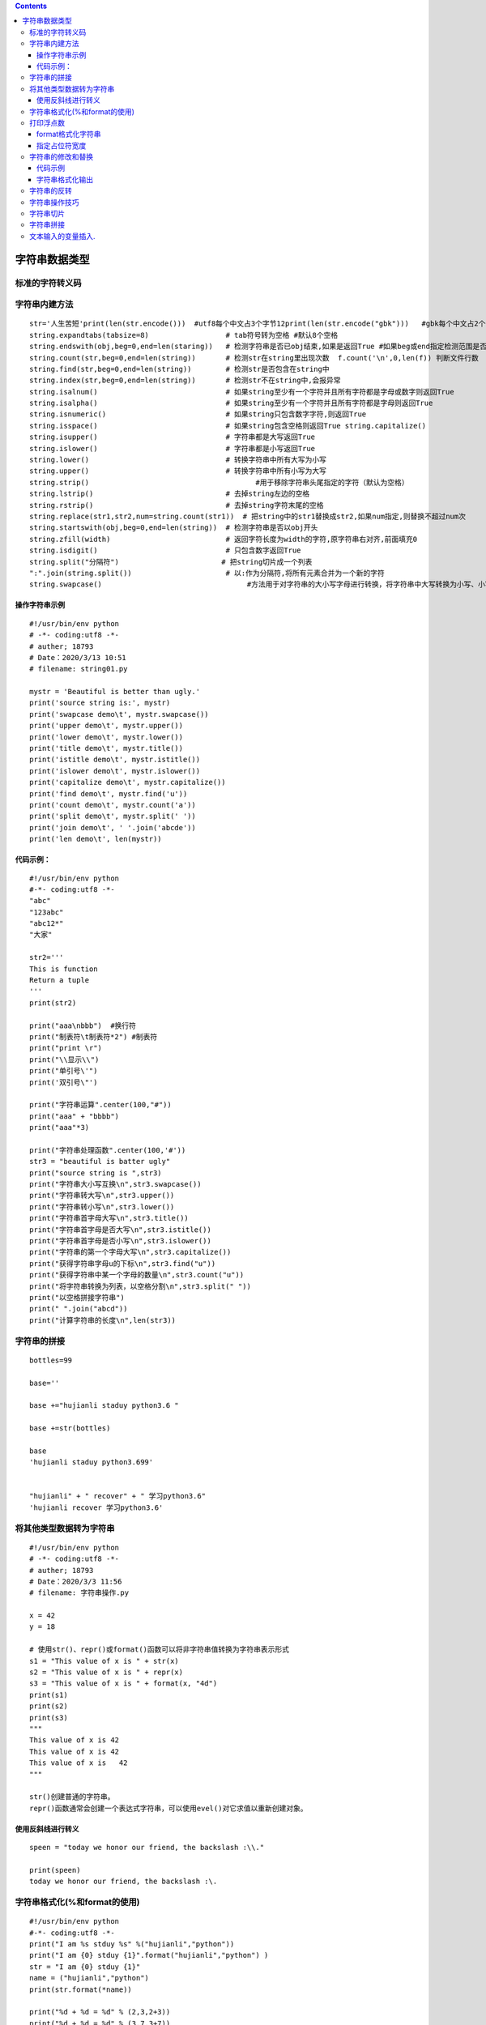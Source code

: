 .. contents::
   :depth: 3
..

字符串数据类型
==============

标准的字符转义码
----------------

|image0|

字符串内建方法
--------------

::


   str='人生苦短'print(len(str.encode()))  #utf8每个中文占3个字节12print(len(str.encode("gbk")))   #gbk每个中文占2个字节8
   string.expandtabs(tabsize=8)                  # tab符号转为空格 #默认8个空格
   string.endswith(obj,beg=0,end=len(staring))   # 检测字符串是否已obj结束,如果是返回True #如果beg或end指定检测范围是否已obj结束
   string.count(str,beg=0,end=len(string))       # 检测str在string里出现次数  f.count('\n',0,len(f)) 判断文件行数
   string.find(str,beg=0,end=len(string))        # 检测str是否包含在string中
   string.index(str,beg=0,end=len(string))       # 检测str不在string中,会报异常
   string.isalnum()                              # 如果string至少有一个字符并且所有字符都是字母或数字则返回True
   string.isalpha()                              # 如果string至少有一个字符并且所有字符都是字母则返回True
   string.isnumeric()                            # 如果string只包含数字字符,则返回True
   string.isspace()                              # 如果string包含空格则返回True string.capitalize()                           #首字母小写转化为大写
   string.isupper()                              # 字符串都是大写返回True
   string.islower()                              # 字符串都是小写返回True
   string.lower()                                # 转换字符串中所有大写为小写
   string.upper()                                # 转换字符串中所有小写为大写
   string.strip()                                       #用于移除字符串头尾指定的字符（默认为空格）
   string.lstrip()                               # 去掉string左边的空格
   string.rstrip()                               # 去掉string字符末尾的空格
   string.replace(str1,str2,num=string.count(str1))  # 把string中的str1替换成str2,如果num指定,则替换不超过num次
   string.startswith(obj,beg=0,end=len(string))  # 检测字符串是否以obj开头
   string.zfill(width)                           # 返回字符长度为width的字符,原字符串右对齐,前面填充0
   string.isdigit()                              # 只包含数字返回True
   string.split("分隔符")                        # 把string切片成一个列表
   ":".join(string.split())                      # 以:作为分隔符,将所有元素合并为一个新的字符
   string.swapcase()                                  #方法用于对字符串的大小写字母进行转换，将字符串中大写转换为小写、小写转换为大写。

操作字符串示例
~~~~~~~~~~~~~~

::

   #!/usr/bin/env python
   # -*- coding:utf8 -*-
   # auther; 18793
   # Date：2020/3/13 10:51
   # filename: string01.py

   mystr = 'Beautiful is better than ugly.'
   print('source string is:', mystr)
   print('swapcase demo\t', mystr.swapcase())
   print('upper demo\t', mystr.upper())
   print('lower demo\t', mystr.lower())
   print('title demo\t', mystr.title())
   print('istitle demo\t', mystr.istitle())
   print('islower demo\t', mystr.islower())
   print('capitalize demo\t', mystr.capitalize())
   print('find demo\t', mystr.find('u'))
   print('count demo\t', mystr.count('a'))
   print('split demo\t', mystr.split(' '))
   print('join demo\t', ' '.join('abcde'))
   print('len demo\t', len(mystr))

代码示例：
~~~~~~~~~~

::

   #!/usr/bin/env python
   #-*- coding:utf8 -*-
   "abc"
   "123abc"
   "abc12*"
   "大家"

   str2='''
   This is function
   Return a tuple
   '''
   print(str2)

   print("aaa\nbbb")  #换行符
   print("制表符\t制表符*2") #制表符
   print("print \r")
   print("\\显示\\")
   print("单引号\'")
   print('双引号\"')

   print("字符串运算".center(100,"#"))
   print("aaa" + "bbbb")
   print("aaa"*3)

   print("字符串处理函数".center(100,'#'))
   str3 = "beautiful is batter ugly"
   print("source string is ",str3)
   print("字符串大小写互换\n",str3.swapcase())
   print("字符串转大写\n",str3.upper())
   print("字符串转小写\n",str3.lower())
   print("字符串首字母大写\n",str3.title())
   print("字符串首字母是否大写\n",str3.istitle())
   print("字符串首字母是否小写\n",str3.islower())
   print("字符串的第一个字母大写\n",str3.capitalize())
   print("获得字符串字母u的下标\n",str3.find("u"))
   print("获得字符串中某一个字母的数量\n",str3.count("u"))
   print("将字符串转换为列表，以空格分割\n",str3.split(" "))
   print("以空格拼接字符串")
   print(" ".join("abcd"))
   print("计算字符串的长度\n",len(str3))

字符串的拼接
------------

::

   bottles=99

   base=''

   base +="hujianli staduy python3.6 "

   base +=str(bottles)

   base
   'hujianli staduy python3.699'


   "hujianli" + " recover" + " 学习python3.6"
   'hujianli recover 学习python3.6'

将其他类型数据转为字符串
------------------------

::

   #!/usr/bin/env python
   # -*- coding:utf8 -*-
   # auther; 18793
   # Date：2020/3/3 11:56
   # filename: 字符串操作.py

   x = 42
   y = 18

   # 使用str()、repr()或format()函数可以将非字符串值转换为字符串表示形式
   s1 = "This value of x is " + str(x)
   s2 = "This value of x is " + repr(x)
   s3 = "This value of x is " + format(x, "4d")
   print(s1)
   print(s2)
   print(s3)
   """
   This value of x is 42
   This value of x is 42
   This value of x is   42
   """

   str()创建普通的字符串。
   repr()函数通常会创建一个表达式字符串，可以使用evel()对它求值以重新创建对象。

使用反斜线进行转义
~~~~~~~~~~~~~~~~~~

::

   speen = "today we honor our friend, the backslash :\\."

   print(speen)
   today we honor our friend, the backslash :\.

字符串格式化(%和format的使用)
-----------------------------

::

   #!/usr/bin/env python
   #-*- coding:utf8 -*-
   print("I am %s stduy %s" %("hujianli","python"))
   print("I am {0} stduy {1}".format("hujianli","python") )
   str = "I am {0} stduy {1}"
   name = ("hujianli","python")
   print(str.format(*name))

   print("%d + %d = %d" % (2,3,2+3))
   print("%d + %d = %d" % (3,7,3+7))


   print(" 分割线 ".center(100,"*"))

   template = '编号:%09d\t 公司名称：%s \t 官网 ：http://www.%s.com'
   arg1 = (7, "xxx方", "futong")
   print(template%arg1)

   template2 = "编号:{:0>9s}\t公司名称：{:s} \t 官网:http://www.{:s}.com "
   context1 = template2.format("7", "百度", "baidu")
   print(context1)

   print("".center(100, "*"))

打印浮点数
----------

::

   number = 123
   print("%f" % number)
   print("%.2f" % number)
   print("%.4f" % number)
   print()

   print("{:.2f}".format(number))
   print("{:+.2f}".format(number))


   print("圆周率PI 的值为：%.2f" % 3.14)
   print("圆周率PI 的值为：%10f" % 3.141593)  #字段宽度为10
   print("保留2位小数，圆周率PI 的值为：%10.2f" % 3.141593)  #字段宽度为10，字符串占据4个
   print("保留2位小数， 圆周率PI的值为：%.2f" % 3.141593)   #输出，没有字段宽度参数
   print("字符串精度获取：%.5s " % ('hello world'))    #打印字符串前5个字符

format格式化字符串
~~~~~~~~~~~~~~~~~~

一对一填充
^^^^^^^^^^

::

   print('我正在学习:{}'.format('python基础知识'))

多对多填充
^^^^^^^^^^

.. code:: python

   print("我正在学习：{}中的{}".format("python数据分析","python基础知识"))

浮点数设置
^^^^^^^^^^

.2f表示以浮点型展示，且显示小数点后两位，也可以是.3f或者其他
''''''''''''''''''''''''''''''''''''''''''''''''''''''''''''

.. code:: python

   print("{}约{:.2f}亿".format("2018年中国单身人数",2))

百分数设置
^^^^^^^^^^

.2%表示以百分比的形式展示，且展示小数点后两位，也可以是.3%或者其他。
''''''''''''''''''''''''''''''''''''''''''''''''''''''''''''''''''''

.. code:: python

   print("中国男性占总人口的比例:{:.2%}".format(0.519))

指定占位符宽度
~~~~~~~~~~~~~~

::

   print("".center(100, "*"))
   number = "ABCDE"
   print("%6s" % number)
   print("%06s" % number)
   print("%8s" % number)

字符串的修改和替换
------------------

.. _代码示例-1:

代码示例
~~~~~~~~

::

   #!/usr/bin/env python
   #-*- coding:utf8 -*-
   s = 'spammy'
   S = s[:3] + 'xx' + s[5:]
   print(S)

   print(s.replace('mm','xx'))

   hu = 'aa$bb$cc$dd'.replace('$', 'SPAM')
   print(hu)

   S = 'xxxxSPAMxxxxSPAMxxxx'

   where = S.find("SPAM")
   S = S[:where] + 'EGGS' + S[(where+4):]
   print(S)


   S = 'xxxxSPAMxxxxSPAMxxxx'
   print(S.replace("SPAM","EGGS",1))

字符串格式化输出
~~~~~~~~~~~~~~~~

.. _代码示例-2:

代码示例
^^^^^^^^

::

   #!/usr/bin/env python
   #-*- coding:utf8 -*-
   print("I am %s stduy %s" %("hujianli","python"))
   print("I am {0} stduy {1}".format("hujianli","python") )
   str = "I am {0} stduy {1}"
   name = ("hujianli","python")
   print(str.format(*name))

   print("%d + %d = %d" % (2,3,2+3))
   print("%d + %d = %d" % (3,7,3+7))


   print(" 分割线 ".center(100,"*"))

   template = '编号:%09d\t 公司名称：%s \t 官网 ：http://www.%s.com'
   arg1 = (7, "xxx方", "futong")
   print(template%arg1)

   template2 = "编号:{:0>9s}\t公司名称：{:s} \t 官网:http://www.{:s}.com "
   context1 = template2.format("7", "百度", "baidu")
   print(context1)

::


   占位符 说明
   %s  字符串(采用str()的显示)
   %r  字符串(采用repr()的显示)
   %c  单个字符
   %b  二进制整数
   %d  十进制整数
   %i  十进制整数
   %o  八进制整数
   %x  十六进制整数
   %e  指数 (基底写为e)
   %E  指数 (基底写为E)
   %f  浮点数
   %F  浮点数，与上相同
   %g  指数(e)或浮点数 (根据显示长度)
   %G  指数(E)或浮点数 (根据显示长度)




   print("hello,%s" % "world")
   print('小智今年 %s 岁了' % 18)

   print('小智今年 %s 岁了' % 19)
   print('小智今年 %d 岁了' % 20)

   print("圆周率PI 的值为 %.2f" % 3.14)

   # 输出类似1.23%这样的结果
   print("小智的识别能力比去年提高了:%.2f" % 1.25+"%")

   print("小智的识别能力比去年提高了:%.2f%%" % 1.26 )
   # 输出百分号
   print("输出百分号:%s" % "%")


   # 字符串格式化元组
   print("今年是%s年，奥运会第%s，中国获得%d枚金牌" % ('2016', '10', 20))

   # 宽度和精度
   print("圆周率PI 的值为：%10f" % 3.1415926)
   print("保留2位小数，圆周率PI 的值为：%10.2f " % 3.1415926)
   print("字符串精度获取：%.5s" % ("hello world") )

   print ('从元组中获取字符串精度：%*.*s' % (10,5,'hello world'))
   print ('从元组中获取字符串精度：%.*s' % (5, 'hello world'))

   #符号、对齐和0填充
   print ('圆周率PI 的值为：%010.2f' % 3.141593)

   #减号（-）用来左对齐数值
   print ('圆周率PI 的值为：%10.2f' % 3.14)
   print ('圆周率PI 的值为：%-10.2f' % 3.14)

   # 加号（+）表示无论是正数还是负数都表示出符号
   print(('宽度前加加号：%+5d'%10)+'\n'+('宽度前加加号：%+5d'%-10))

|image1|

示例
^^^^

::



   In [2]: print("Suzhou is more than %d years. %s lives in here." % (2500, "qiwsir"))
   Suzhou is more than 2500 years. qiwsir lives in here.

::

   python非常提倡的string.format()的格式化方法，其中{索引值}作为占位符

|image2|

::


   In [3]: print("my name is {name}, age is {age}".format(name="hujianli",age="22"))
   my name is hujianli, age is 22


   In [3]: print("my name is {name}, age is {age}".format(name="hujianli",age="22"))
   my name is hujianli, age is 22


   In [6]: str="my name is {0}"
   In [7]: str.format("hu")
   Out[7]: 'my name is hu'


   #字典格式化
   In [8]: lang = "python"
   In [10]: print("I LOVE %(program)s" % {'program':lang})
   I LOVE python

   In [1]: '{0:!^20s}'.format('BIG SALE')
   Out[1]: '!!!!!!BIG SALE!!!!!!'

::

   text = "hello world"
   print(text.ljust(20))

   print(text.rjust(20))

   print(text.center(20))
   print()
   print("增加填充字段")
   print()
   print(text.rjust(20, "-"))
   print(text.ljust(20, "-"))
   print(text.center(20, "-"))
   print()
   print("format的使用")
   print()
   print(format(text, ">20"))
   print(format(text, "<20"))
   print(format(text, "^20"))

   print(format(text, "*>20"))
   print(format(text, "*<20"))
   print(format(text, "*^20"))

   print()
   print("格式化多个值")
   print()
   print("{:>10s} {:>10s}".format("hello", "world"))

   x = 1.2345
   print(format(x, ">10"))
   print(format(x, "^10.2f"))

   # 使用%进行格式化，较老的格式，不常用
   print("%-20s" % text)
   print("%20s" % text)

   template = "编号， %09d \t公司名称：%s \t官网： http://www.%s.com"     # 定义模板

   print()
   context1 = (7, "百度", "baidu")
   context2 = (9, "百度2", "baidu2")
   print(template % context1)
   print(template % context2)

   print()

   template2 = "编号：{:0>9s}\t公司名称: {:s}\t 官网: http://www.{:s}.com"  # 定义模板
   context01 = template2.format("7", "百度3", "baidu3")
   context02 = template2.format("8", "百度4", "baidu4")
   print(context01)
   print(context02)

字符串的反转
------------

::

   def reverse(s):
       out = ""
       li = list(s)
       for i in range(len(li), 0, -1):
           out += "".join(li[i - 1])
       return out


   print(reverse("胡建力啊啊啊啊哈哈哈哈哈"))

``使用列表的反转，更简单，如下``

::

   def reverse2(s):
       li = list(s)
       li.reverse()
       s = "".join(li)
       return s

   print(reverse2("胡建力啊啊啊啊哈哈哈哈哈"))

``一行代码实现字符串的反转``

::

   def reverse3(s):
       return s[::-1]

   # 或者

   # 使用lambda来实现
   lambda_str = lambda s: s[::-1]
   print(lambda_str("hujianlishuaige"))

字符串操作技巧
--------------

::

   ##不推荐
   colors = ['red', 'blue', 'green', 'yellow']
   result = ''
   for s in colors:
     result += s # 每次赋值都丢弃以前的字符串对象, 生成一个新对象 
     
   ##推荐
   colors = ['red', 'blue', 'green', 'yellow']
   result = ''.join(colors) # 没有额外的内存分配

字符串切片
----------

::

   #!/usr/bin/python3
   str1 = 'Hello Python!'
   str2 = "Object Oriented Programming"
   print("str1[0]: ", str1[0])  # str1[0]:  H
   print("str2[1:5]: ", str2[1:5])  # str2[1:5]:  bjec

字符串拼接
----------

::

   #!/usr/bin/python3
   str1 = 'Hello Python!'
   print("Original String: - ", str1)  # Original String: -  Hello Python!
   print ("Updated String: - ", str1 [:6] + 'John')    # Updated String: -  Hello John

文本输入的变量插入.
-------------------

::

   #!/usr/bin/env python
   # -*- coding:utf8 -*-
   # auther; 18793
   # Date：2020/3/3 17:32
   # filename: 文本输入的变量插入.py

   form = """\
   Dear %(name)s,
   Please send back my %(item)s or pay me $%(amount)0.2f,
   Sincerely yours,
   Joe Python User 
   """ % {
       'name': 'hujianli',
       'item': 'blender',
       'amount': 50.00,
   }

   print(form)

   form = """\
   Dear %(name)s,
   Please send back my %(item)s or pay me $%(amount)0.2f,
   Sincerely yours,
   Joe Python User 
   """ % {
       'name': 'hujianli',
       'item': 'blender',
       'amount': 50.00,
   }

   form2 = """\
   Dear {name},
   Please send back my {item} or pay me ${amount:0.2f},
   Sincerely yours,
   Joe Python User 
   """.format(name="xiaojian", item="python", amount=60.00)

   print(form2)

   import string

   form3 = string.Template("""\
   Dear $name,
   Please send back my $item or pay me $amount,
   Sincerely yours,
   Joe Python User 
   """)

   info2 = form3.substitute({'name': 'huxiaojian',
                     'item': 'blener',
                     'amount': "$%0.2f" % 1000.0})
   print(info2)


.. |image0| image:: ../../_static/python_zhuanyi001.png
.. |image1| image:: ../../_static/string1.png
.. |image2| image:: ../../_static/format.png
